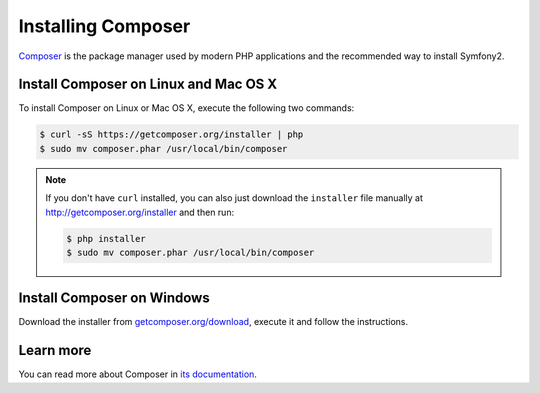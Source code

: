 .. index::
    double: Composer; Installation

Installing Composer
===================

`Composer`_ is the package manager used by modern PHP applications and the
recommended way to install Symfony2.

Install Composer on Linux and Mac OS X
--------------------------------------

To install Composer on Linux or Mac OS X, execute the following two commands:

.. code-block:: bash

    $ curl -sS https://getcomposer.org/installer | php
    $ sudo mv composer.phar /usr/local/bin/composer

.. note::

    If you don't have ``curl`` installed, you can also just download the
    ``installer`` file manually at http://getcomposer.org/installer and
    then run:

    .. code-block:: bash

        $ php installer
        $ sudo mv composer.phar /usr/local/bin/composer

Install Composer on Windows
---------------------------

Download the installer from `getcomposer.org/download`_, execute it and follow
the instructions.

Learn more
----------

You can read more about Composer in `its documentation`_.

.. _`Composer`: https://getcomposer.org/
.. _`getcomposer.org/download`: https://getcomposer.org/download
.. _`its documentation`: https://getcomposer.org/doc/00-intro.md
